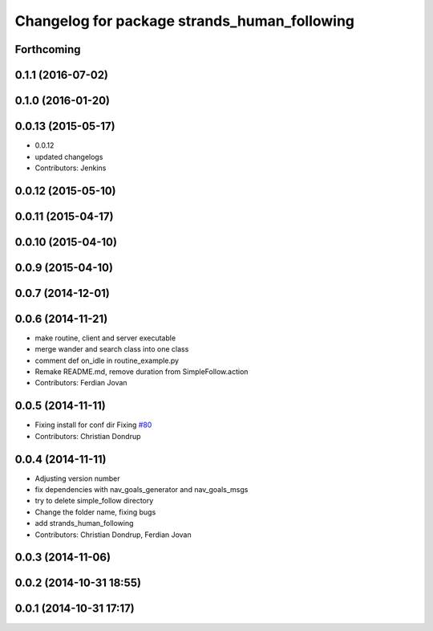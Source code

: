 ^^^^^^^^^^^^^^^^^^^^^^^^^^^^^^^^^^^^^^^^^^^^^
Changelog for package strands_human_following
^^^^^^^^^^^^^^^^^^^^^^^^^^^^^^^^^^^^^^^^^^^^^

Forthcoming
-----------

0.1.1 (2016-07-02)
------------------

0.1.0 (2016-01-20)
------------------

0.0.13 (2015-05-17)
-------------------
* 0.0.12
* updated changelogs
* Contributors: Jenkins

0.0.12 (2015-05-10)
-------------------

0.0.11 (2015-04-17)
-------------------

0.0.10 (2015-04-10)
-------------------

0.0.9 (2015-04-10)
------------------

0.0.7 (2014-12-01)
------------------

0.0.6 (2014-11-21)
------------------
* make routine, client and server executable
* merge wander and search class into one class
* comment def on_idle in routine_example.py
* Remake README.md, remove duration from SimpleFollow.action
* Contributors: Ferdian Jovan

0.0.5 (2014-11-11)
------------------
* Fixing install for conf dir
  Fixing `#80 <https://github.com/strands-project/strands_hri/issues/80>`_
* Contributors: Christian Dondrup

0.0.4 (2014-11-11)
------------------
* Adjusting version number
* fix dependencies with nav_goals_generator and nav_goals_msgs
* try to delete simple_follow directory
* Change the folder name, fixing bugs
* add strands_human_following
* Contributors: Christian Dondrup, Ferdian Jovan

0.0.3 (2014-11-06)
------------------

0.0.2 (2014-10-31 18:55)
------------------------

0.0.1 (2014-10-31 17:17)
------------------------
